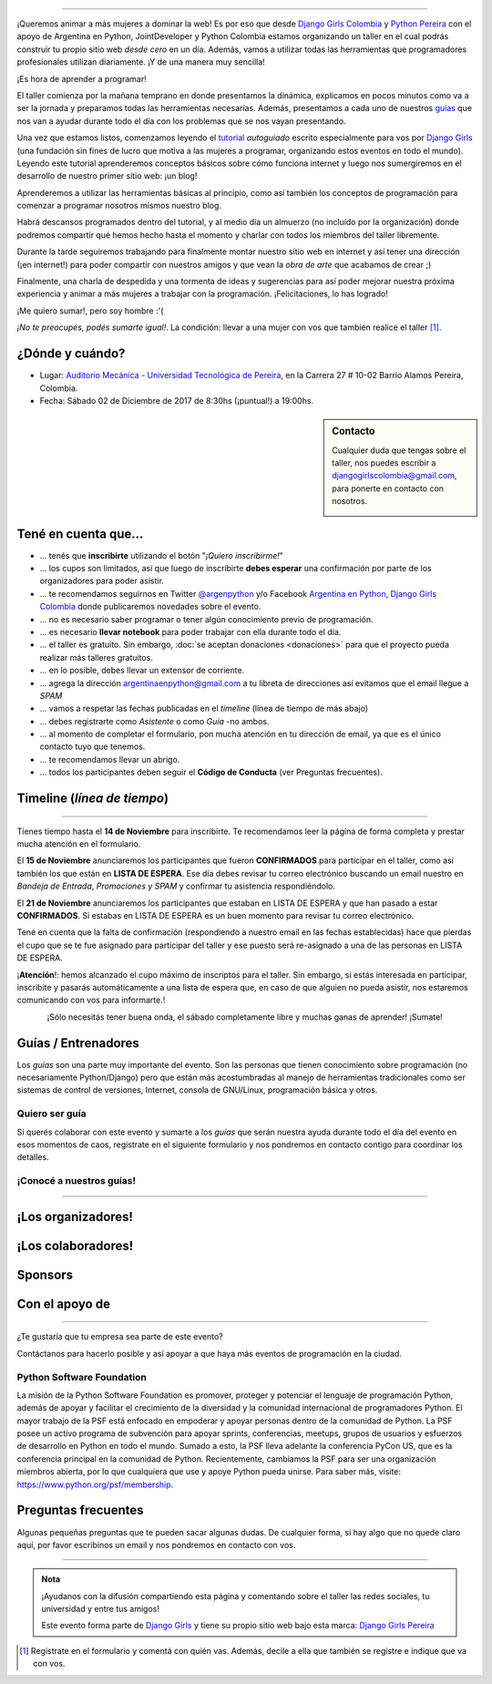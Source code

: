 .. title: Taller Django Girls en Pereira
.. slug: django-girls/2017/12/pereira
.. date: 2017-10-30 00:16:45 UTC-05:00
.. tags: eventos, django girls, django, taller, python, pereira, programación, colombia
.. category: 
.. link: 
.. description: ¡Queremos animar a más mujeres a dominar la web!
.. type: text
.. previewimage: flyer.png
.. .. template: django-girls-snake.tmpl
.. template: notitle.tmpl

..    
    .. class:: alert alert-success

   El Miercoles 29 de Marzo se abrieron algunos cupos y *CONFIRMAMOS* por
   email a algunas personas que se encontraban en *Lista de
   espera*. Por favor, revisa tu correo electrónico (incluso en la
   carpeta SPAM / Correo no deseado) para verificar tu situación.

.. image:: membrete-djangogirls-pereira.png
   :align: center

----

¡Queremos animar a más mujeres a dominar la web! Es por eso que desde
`Django Girls Colombia <https://www.facebook.com/djangogirlscolombia>`_ y `Python Pereira 
<https://www.facebook.com/pythonpereira/>`_ con el apoyo de Argentina en Python, JointDeveloper 
y Python Colombia estamos organizando un taller en el cual podrás construir tu propio sitio web
*desde cero* en un día. Además, vamos a utilizar todas las
herramientas que programadores profesionales utilizan diariamente. ¡Y
de una manera muy sencilla!

.. class:: lead

   ¡Es hora de aprender a programar!


.. image:: flyer.thumbnail.png
   :target: flyer.png
   :align: right

El taller comienza por la mañana temprano en donde presentamos la
dinámica, explicamos en pocos minutos como va a ser la jornada y
preparamos todas las herramientas necesarias. Además, presentamos a
cada uno de nuestros `guías <#guias-entrenadores>`_ que nos van a
ayudar durante todo el día con los problemas que se nos vayan
presentando.

Una vez que estamos listos, comenzamos leyendo el `tutorial
<https://argentinaenpython.com/django-girls/tutorial/>`_
*autoguiado* escrito especialmente para vos por `Django Girls
<http://djangogirls.org/>`_ (una fundación sin fines de lucro que
motiva a las mujeres a programar, organizando estos eventos en todo el
mundo). Leyendo este tutorial aprenderemos conceptos básicos sobre
cómo funciona internet y luego nos sumergiremos en el desarrollo de
nuestro primer sitio web: ¡un blog!

Aprenderemos a utilizar las herramientas básicas al principio, como
así también los conceptos de programación para comenzar a programar
nosotros mismos nuestro blog.

Habrá descansos programados dentro del tutorial, y al medio día un
almuerzo (no incluído por la organización) donde podremos compartir
qué hemos hecho hasta el momento y charlar con todos los miembros del
taller libremente.

Durante la tarde seguiremos trabajando para finalmente montar nuestro
sitio web en internet y así tener una dirección (¡en internet!) para
poder compartir con nuestros amigos y que vean la *obra de arte* que
acabamos de crear ;)

Finalmente, una charla de despedida y una tormenta de ideas y
sugerencias para así poder mejorar nuestra próxima experiencia y
animar a más mujeres a trabajar con la programación. ¡Felicitaciones,
lo has logrado!

.. class:: lead

   ¡Me quiero sumar!, pero soy hombre :'(

*¡No te preocupés, podés sumarte igual!*. La condición: llevar a una
mujer con vos que también realice el taller [#]_.

¿Dónde y cuándo?
----------------

* Lugar: `Auditorio Mecánica - Universidad Tecnológica de Pereira <http://utp.edu.co/>`_, en la Carrera 27 # 10-02 Barrio Alamos Pereira, Colombia.

* Fecha: Sábado 02 de Diciembre de 2017 de 8:30hs (¡puntual!) a 19:00hs.

.. template:: iframe
   :src: https://www.openstreetmap.org/export/embed.html?bbox=-75.68912476301195%2C4.794986601117841%2C-75.68815916776659%2C4.795587985748816&amp;layer=mapnik&amp;marker=4.795287293499522%2C-75.68864196538925


.. sidebar:: Contacto

   Cualquier duda que tengas sobre el taller, nos puedes escribir a
   `djangogirlscolombia@gmail.com <mailto:djangogirlscolombia@gmail.com>`_, para ponerte en contacto con nosotros.

   .. image:: organizadores.png
      :align: center


Tené en cuenta que...
---------------------

* ... tenés que **inscribirte** utilizando el botón "*¡Quiero
  inscribirme!*"

* ... los cupos son limitados, así que luego de inscribirte **debes
  esperar** una confirmación por parte de los organizadores para poder
  asistir.

* ... te recomendamos seguirnos en Twitter `@argenpython
  <https://twitter.com/argenpython>`_ y/o Facebook `Argentina en Python <https://facebook.com/argentinaenpython/>`__, `Django Girls Colombia <https://www.facebook.com/djangogirlscolombia/>`__ donde publicaremos novedades sobre el evento.

* ... no es necesario saber programar o tener algún conocimiento
  previo de programación.

* ... es necesario **llevar notebook** para poder trabajar con ella
  durante todo el día.

* ... el taller es gratuito. Sin embargo, :doc:`se aceptan donaciones
  <donaciones>` para que el proyecto pueda realizar más talleres
  gratuitos.

* ... en lo posible, debes llevar un extensor de corriente.

* ... agrega la dirección argentinaenpython@gmail.com a tu libreta
  de direcciones así evitamos que el email llegue a *SPAM*

* ... vamos a respetar las fechas publicadas en el *timeline* (línea
  de tiempo de más abajo)

* ... debes registrarte como *Asistente* o como *Guía* -no ambos.

* ... al momento de completar el formulario, pon mucha atención en tu
  dirección de email, ya que es el único contacto tuyo que tenemos.

* ... te recomendamos llevar un abrigo.

* ... todos los participantes deben seguir el **Código de Conducta**
  (ver Preguntas frecuentes).

Timeline (*línea de tiempo*)
----------------------------

.. image:: timeline.png
   :align: center

----

.. raw:: html

   <div style="display: inline-block;">

.. class:: col-md-4

   Tienes tiempo hasta el **14 de Noviembre** para inscribirte. Te
   recomendamos leer la página de forma completa y prestar mucha
   atención en el formulario.

.. class:: col-md-4

   El **15 de Noviembre** anunciaremos los participantes que fueron
   **CONFIRMADOS** para participar en el taller, como así también los
   que están en **LISTA DE ESPERA**. Ese día debes revisar tu correo
   electrónico buscando un email nuestro en *Bandeja de Entrada*, *Promociones* y
   *SPAM* y confirmar tu asistencia respondiéndolo.

.. class:: col-md-4

   El **21 de Noviembre** anunciaremos los participantes que estaban en
   LISTA DE ESPERA y que han pasado a estar **CONFIRMADOS**. Si
   estabas en LISTA DE ESPERA es un buen momento para revisar tu correo
   electrónico.

.. raw:: html

   </div>


.. class:: alert alert-warning

   Tené en cuenta que la falta de confirmación (respondiendo a nuestro
   email en las fechas establecidas) hace que pierdas el cupo que se
   te fue asignado para participar del taller y ese puesto será
   re-asignado a una de las personas en LISTA DE ESPERA.

.. class:: alert alert-danger

   ¡**Atención**!: hemos alcanzado el cupo máximo de inscriptos para
   el taller. Sin embargo, si estás interesada en participar,
   inscribite y pasarás automáticamente a una lista de espera que, en
   caso de que alguien no pueda asistir, nos estaremos comunicando con
   vos para informarte.!
   
.. template:: bootstrap3/button
   :href: https://goo.gl/forms/a3rDQ9A193fELk8e2

   ¡Quiero inscribirme!

.. class:: lead align-center

   ¡Sólo necesitás tener buena onda, el sábado completamente libre y muchas
   ganas de aprender! ¡Sumate!


Guías / Entrenadores
--------------------

Los *guías* son una parte muy importante del evento. Son las personas
que tienen conocimiento sobre programación (no necesariamente
Python/Django) pero que están más acostumbradas al manejo de
herramientas tradicionales como ser sistemas de control de versiones,
Internet, consola de GNU/Linux, programación básica y otros.



Quiero ser guía
***************

Si querés colaborar con este evento y sumarte a los *guías* que serán
nuestra ayuda durante todo el día del evento en esos momentos de caos,
registrate en el siguiente formulario y nos pondremos en contacto
contigo para coordinar los detalles.


.. template:: bootstrap3/button
   :href: https://goo.gl/forms/7ArhLMeTbmmgkbjm1

   ¡Quiero participar como guía!

¡Conocé a nuestros guías!
*************************

.. raw:: html

   <style>
     div.django-girls-guia {
       min-height: 350px;
     }

     div.section-guia {
       display: inline-block;
       width: 100%;
     }
   </style>

   <div class="section-guia">

.. template:: bootstrap3/django-girls-guia
   :name: Alejandro Suárez
   :image: guia-alejandro.png
   :place: 
   :community: PereiraTech Talks
   :web: 
   :github: https://github.com/alsuga
   :twitter: https://twitter.com/alsug4
   :facebook: 

.. template:: bootstrap3/django-girls-guia
   :name: Felipe Salazar
   :image: guia-felipe.png
   :place: Pereira, Colombia
   :community: 
   :web: 
   :github: https://github.com/salazarfelipe
   :twitter: https://twitter.com/elpipesalazar
   :facebook: 

.. template:: bootstrap3/django-girls-guia
   :name: John Darwin Morales Gonzáles
   :image: guia-darwin.png
   :place: Pereira, Colombia
   :community: PereiraJS y PereiraTech Talk
   :web: 
   :github: https://github.com/jdmorales
   :twitter: https://twitter.com/jdmorales092
   :facebook: 

.. template:: bootstrap3/django-girls-guia
   :name: Jonatan Gutierrez Obando
   :image: guia-jonatan.png
   :place: Pereira, Colombia
   :community: Python Pereira
   :web: 
   :github: https://github.com/jonatan6
   :twitter: https://twitter.com/jotangutierrez
   :facebook: 

.. template:: bootstrap3/django-girls-guia
   :name: Jose Antonio Andrade
   :image: guia-jose-antonio.png
   :place: Medellín, Colombia
   :community: Django Girls
   :web: 
   :github: https://github.com/avarajar
   :twitter: https://twitter.com/nirvajara
   :facebook: 

.. template:: bootstrap3/django-girls-guia
   :name: Juan Camilo Zuluaga Henao
   :image: guia-juan-camilo.png
   :place: Pereira, Colombia
   :community: 
   :web: 
   :github: https://github.com/JuanKzuhe
   :twitter: https://twitter.com/Juankzuhe
   :facebook: 

.. template:: bootstrap3/django-girls-guia
   :name: Juan David Hernández Giraldo
   :image: guia-juan-david.png
   :place: Medellín, Colombia
   :community: Python Medellín
   :web: 
   :github: https://github.com/davoshack
   :twitter: https://twitter.com/JuanDHernandezG
   :facebook: 

.. template:: bootstrap3/django-girls-guia
   :name: Juan Medina
   :image: guia-juan-medina.png
   :place: Medellín, Colombia   
   :web: 
   :github: https://github.com/Juan.Jose.Medina.Sarmiento
   :twitter: https://twitter.com/jjmedinas
   :facebook: 
   
.. raw:: html

   </div>

.. raw:: html

   <style>
     div.django-girls-guia {
       min-height: 350px;
     }

     div.section-guia {
       display: inline-block;
       width: 100%;
     }
   </style>

   <div class="section-guia">

.. template:: bootstrap3/django-girls-guia
   :name: Julián Amaya
   :image: guia-julian.png
   :place: Medellín, Colombia
   :community: Python Colombia
   :web: 
   :github: https://github.com/julian-amaya
   :twitter: https://twitter.com/julian_amaya
   :facebook: 
   
.. template:: bootstrap3/django-girls-guia
   :name: Nicolas Táutiva
   :image: guia-nicolas.png
   :place: 
   :community: 
   :web: 
   :github: 
   :twitter: 
   :facebook: 

.. template:: bootstrap3/django-girls-guia
   :name: ¡Quiero ser guía!
   :image: nn-mujer-180x180.png
   :place: 
   :community: 
   :web: 
   :github: 
   :twitter: 
   :facebook: 

.. raw:: html

   </div>

----

¡Los organizadores!
-------------------

.. raw:: html

   <style>
     div.django-girls-organizadores {
       min-height: 350px;
     }

     div.section-organizadores {
       display: inline-block;
     }
   </style>

   <div class="section-organizadores">

.. template:: bootstrap3/django-girls-guia
   :name: Alejandro E. Rendón
   :image: organizador-alejandro.png
   :place: Pereira, Colombia
   :email: alejorendon@utp.edu.co
   :community: Python Pereira     
   :web: https://aerendon.github.io
   :github: https://github.com/aerendon
   :twitter: https://twitter.com/alejoerendon
   :facebook: https://www.facebook.com/AlejoERendon

.. template:: bootstrap3/django-girls-guia
   :name: Angelica Aguirre Castro
   :image: organizador-angelica.png
   :place: Pereira, Colombia
   :email: angelicaaguicas@gmail.com
   :web: https://www.linkedin.com/in/angelica-aguirre-castro-50abb5110/
   :community: JointDeveloper   
   :github: https://github.com/anaguicas
   :twitter: https://twitter.com/angelicaaguicas
   :facebook: https://www.facebook.com/angelica.aguirrecastro

.. template:: bootstrap3/django-girls-guia
   :name: Carolina Gómez
   :image: organizador-carolina.png
   :place: Pereira, Colombia
   :email: carolina9511@gmail.com
   :community: Python Pereira   
   :web: https://carogomez.github.io/
   :github: https://github.com/carogomezt
   :twitter: https://twitter.com/caro_gomez
   :facebook: https://www.facebook.com/Caro.gomez.t

.. template:: bootstrap3/django-girls-guia
   :name: Gonzalo Peña Castellanos
   :image: organizador-gonzalo.png
   :place: Bucaramanga, Colombia
   :community: Python Bucaramanga
   :email: goanpeca@gmail.com
   :web: https://linkedin.com/in/goanpeca
   :github: https://github.com/goanpeca
   :twitter: https://twitter.com/goanpeca
   :facebook: https://www.facebook.com/goanpeca

.. raw:: html

   </div>

.. raw:: html

   <style>
     div.django-girls-organizadores {
       min-height: 350px;
     }

     div.section-organizadores {
       display: inline-block;
       width: 100%;
     }
   </style>

   <div class="section-organizadores">

.. template:: bootstrap3/django-girls-guia
   :name: Johanna Sanchez
   :image: organizador-johanna.png
   :place: Armenia, Colombia
   :email: ellaquimica@gmail.com
   :community: Argentina en Python y Django Girls Colombia
   :web: https://argentinaenpython.com/
   :github: https://github.com/ellaquimica/
   :twitter: https://twitter.com/ellaquimica
   :facebook: https://www.facebook.com/argentinaenpython
   
.. template:: bootstrap3/django-girls-guia
   :name: John Jairo Roa
   :image: organizador-jhonjairo.png
   :place: Bogotá, Colombia
   :community: Python Colombia
   :web: https://about.me/jhonjairoroa87
   :github: https://github.com/jhonjairoroa87
   :twitter: https://twitter.com/jhonjairoroa87
   :facebook: https://www.facebook.com/johnroa87

.. raw:: html

   </div>

¡Los colaboradores!
-------------------

.. raw:: html

   <style>
     div.django-girls-guia {
       min-height: 250px;
     }

     div.section-guia {
       display: inline-block;
     }
   </style>

   <div class="section-guia">

.. template:: bootstrap3/django-girls-guia
   :name: John Haiber Osorio
   :image: colaborador-johnosorio.png
   :place: Pereira, Colombia
   :email: john@sirius.utp.edu.co 
   :community: JointDeveloper
   :web: 
   :github: https://github.com/kala855
   :twitter: https://twitter.com/kala855
   :facebook:

.. template:: bootstrap3/django-girls-guia
   :name: Manuel Kaufmann
   :image: colaborador-manuel.png
   :place: Parana, Argentina
   :email: argentinaenpython@gmail.com
   :community: Argentina en Python y Embajador de Python
   :web: https://elblogdehumitos.com/
   :github: https://github.com/humitos
   :twitter: https://twitter.com/reydelhumo
   :facebook: https://www.facebook.com/argentinaenpython

.. template:: bootstrap3/django-girls-guia
   :name: Vanessa Velasquez Gómez
   :image: colaborador-vanessa.png
   :place: Pereira, Colombia
   :email: Vanessa@sirius.utp.edu.co
   :community: JointDeveloper
   :web: 
   :github: https://github.com/vanevela

.. template:: bootstrap3/django-girls-guia
   :name: ¡Quiero colaborar!
   :image: nn-hombre-180x180.png
   :place: 
   :community: 
   :web: 
   :github: 
   :twitter: 
   :facebook: 

.. raw:: html

   </div>



Sponsors
---------------

.. image:: sponsor.png
   :align: center

Con el apoyo de
---------------

.. image:: apoyan.png
   :align: center

----

.. class:: lead

   ¿Te gustaría que tu empresa sea parte de este evento?

Contáctanos para hacerlo posible y así apoyar a que haya más eventos
de programación en la ciudad.

Python Software Foundation
**************************

.. class:: small

   La misión de la Python Software Foundation es promover, proteger y
   potenciar el lenguaje de programación Python, además de apoyar y
   facilitar el crecimiento de la diversidad y la comunidad
   internacional de programadores Python. El mayor trabajo de la PSF
   está enfocado en empoderar y apoyar personas dentro de la comunidad
   de Python. La PSF posee un activo programa de subvención para
   apoyar sprints, conferencias, meetups, grupos de usuarios y
   esfuerzos de desarrollo en Python en todo el mundo. Sumado a esto,
   la PSF lleva adelante la conferencia PyCon US, que es la
   conferencia principal en la comunidad de Python. Recientemente,
   cambiamos la PSF para ser una organización miembros abierta, por lo
   que cualquiera que use y apoye Python pueda unirse. Para saber más,
   visite: https://www.python.org/psf/membership.

Preguntas frecuentes
--------------------

Algunas pequeñas preguntas que te pueden sacar algunas dudas. De
cualquier forma, si hay algo que no quede claro aquí, por favor
escribinos un email y nos pondremos en contacto con vos.

.. raw:: html

   <div class="panel-group" id="accordion">


.. collapse:: ¿Necesito saber programación?

   ¡No! El taller es para iniciarte en el mundo del desarrollo
   web. Sin embargo, si tienes algo de conocimiento técnico previo
   también eres bienvenida.

.. collapse:: ¿Habrá comida?

   Nos vamos a organizar para almozar todos juntos en un lugar cercano. 

.. collapse:: ¿Debo traer mi propia laptop?

   Sí, necesitarás una notebook/laptop para trabajar con ella durante
   todo el día. No importa el sistema operativo que tengas, vamos a
   trabajar en Windows, Mac OSX y Linux.

.. collapse:: ¿Necesito instalar algo en mi laptop?

   ¡Sí! Es necesario que instales Python y algunas herramientas
   más. Te vamos a estar comunicando como hacerlo una vez que te
   registres.

.. collapse:: No soy mujer, ¿puedo ir?

   ¡Claro! Sólo ten en cuenta que este taller es una iniciativa para
   acercar a más mujeres a la tecnología, por lo tanto se les dará
   prioridad.

.. collapse:: ¿Por qué hacen esto?

   Porque creemos que hay que motivar a que haya más mujeres en la
   industria de la programación y en el desarrollo de software.

.. collapse:: Código de Conducta

   Valoramos la participación de cada miembro de la comunidad Python y
   que todos los asistentes tengan una experiencia agradable y
   satisfactoria. En consecuencia, se espera que todos los asistentes
   muestren respeto y cortesía a otros asistentes durante toda la
   conferencia y en todos los eventos relacionados con la conferencia.

   Para no dejar lugar a dudas, lo que se espera es que todos los
   asistentes, expositores, organizadores y voluntarios de la PyCon
   cumplan el siguiente Código de Conducta. Los organizadores
   (voluntarios, speakers y sponsors) serán responsables de fomentar
   el cumplimiento de este código durante todo el evento.

   * Todos los asistentes tienen derecho a ser tratados con cortesía,
     dignidad y respeto y estar libre de cualquier forma de
     discriminación, victimización, acoso o intimidación; como así
     también a disfrutar de un ambiente libre de comportamiento no
     deseado, lenguaje inapropiado e imágenes inadecuadas.

   * Está terminantemente prohibido el acoso. Entendiendo por éste, la
     comunicación ofensiva relacionada con el género, la orientación
     sexual, la discapacidad, la apariencia física, el tamaño
     corporal, la raza, la religión, las imágenes sexuales en espacios
     públicos, intimidación deliberada, acecho, siguiendo, de acoso
     fotográfico o grabación, interrupción sostenida de conversaciones
     u otros eventos, inapropiado contacto físico y atención sexual no
     deseada.

   * Sea amable con los demás: confiamos en que los asistentes podrán
     tratar a los demás de una manera que refleja la opinión
     generalizada de que la diversidad y la amabilidad son los puntos
     fuertes de nuestra comunidad que se celebran y fomentan.

   * Tenga cuidado con las palabras que elija. Recuerde que los
     chistes de exclusión sexistas, racistas, y otros pueden ser
     ofensivos para quienes le rodean.

   Personal de la Conferencia estará encantado de ayudar a los
   participantes a que se sientan seguros y libres de acoso, por lo
   que si surgen problemas cubiertos por este código de conducta, por
   favor póngase en contacto con los organizadores del evento, los
   cuales tienen una remera distintiva. Cualquier queja será
   confidencial, será tomado en serio, investigada y tratada
   adecuadamente.

   Si un participante se involucra en comportamiento que viola el
   código de conducta, los organizadores de la conferencia pueden
   tomar cualquier acción que consideren apropiadas, incluyendo
   advertencia al infractor o la expulsión de la conferencia sin
   reembolso.

     .. class:: small

        Fuente: `PyCon Argentina Mendoza <http://ar.pycon.org/>`_

.. raw:: html

   </div>


----

.. admonition:: Nota

   ¡Ayudanos con la difusión compartiendo esta página y comentando
   sobre el taller las redes sociales, tu universidad y entre tus
   amigos!

   Este evento forma parte de `Django Girls
   <http://djangogirls.org/>`__ y tiene su propio sitio web bajo esta
   marca: `Django Girls Pereira
   <https://djangogirls.org/pereira/>`__

.. [#] Registrate en el formulario y comentá con quién vas. Además,
       decile a ella que también se registre e indique que va con vos.
